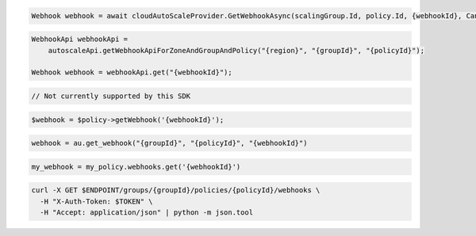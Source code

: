 .. code-block:: csharp

  Webhook webhook = await cloudAutoScaleProvider.GetWebhookAsync(scalingGroup.Id, policy.Id, {webhookId}, CancellationToken.None);

.. code-block:: java

  WebhookApi webhookApi =
      autoscaleApi.getWebhookApiForZoneAndGroupAndPolicy("{region}", "{groupId}", "{policyId}");

  Webhook webhook = webhookApi.get("{webhookId}");

.. code-block:: javascript

  // Not currently supported by this SDK

.. code-block:: php

  $webhook = $policy->getWebhook('{webhookId}');

.. code-block:: python

  webhook = au.get_webhook("{groupId}", "{policyId}", "{webhookId}")

.. code-block:: ruby

  my_webhook = my_policy.webhooks.get('{webhookId}')

.. code-block:: sh

  curl -X GET $ENDPOINT/groups/{groupId}/policies/{policyId}/webhooks \
    -H "X-Auth-Token: $TOKEN" \
    -H "Accept: application/json" | python -m json.tool
